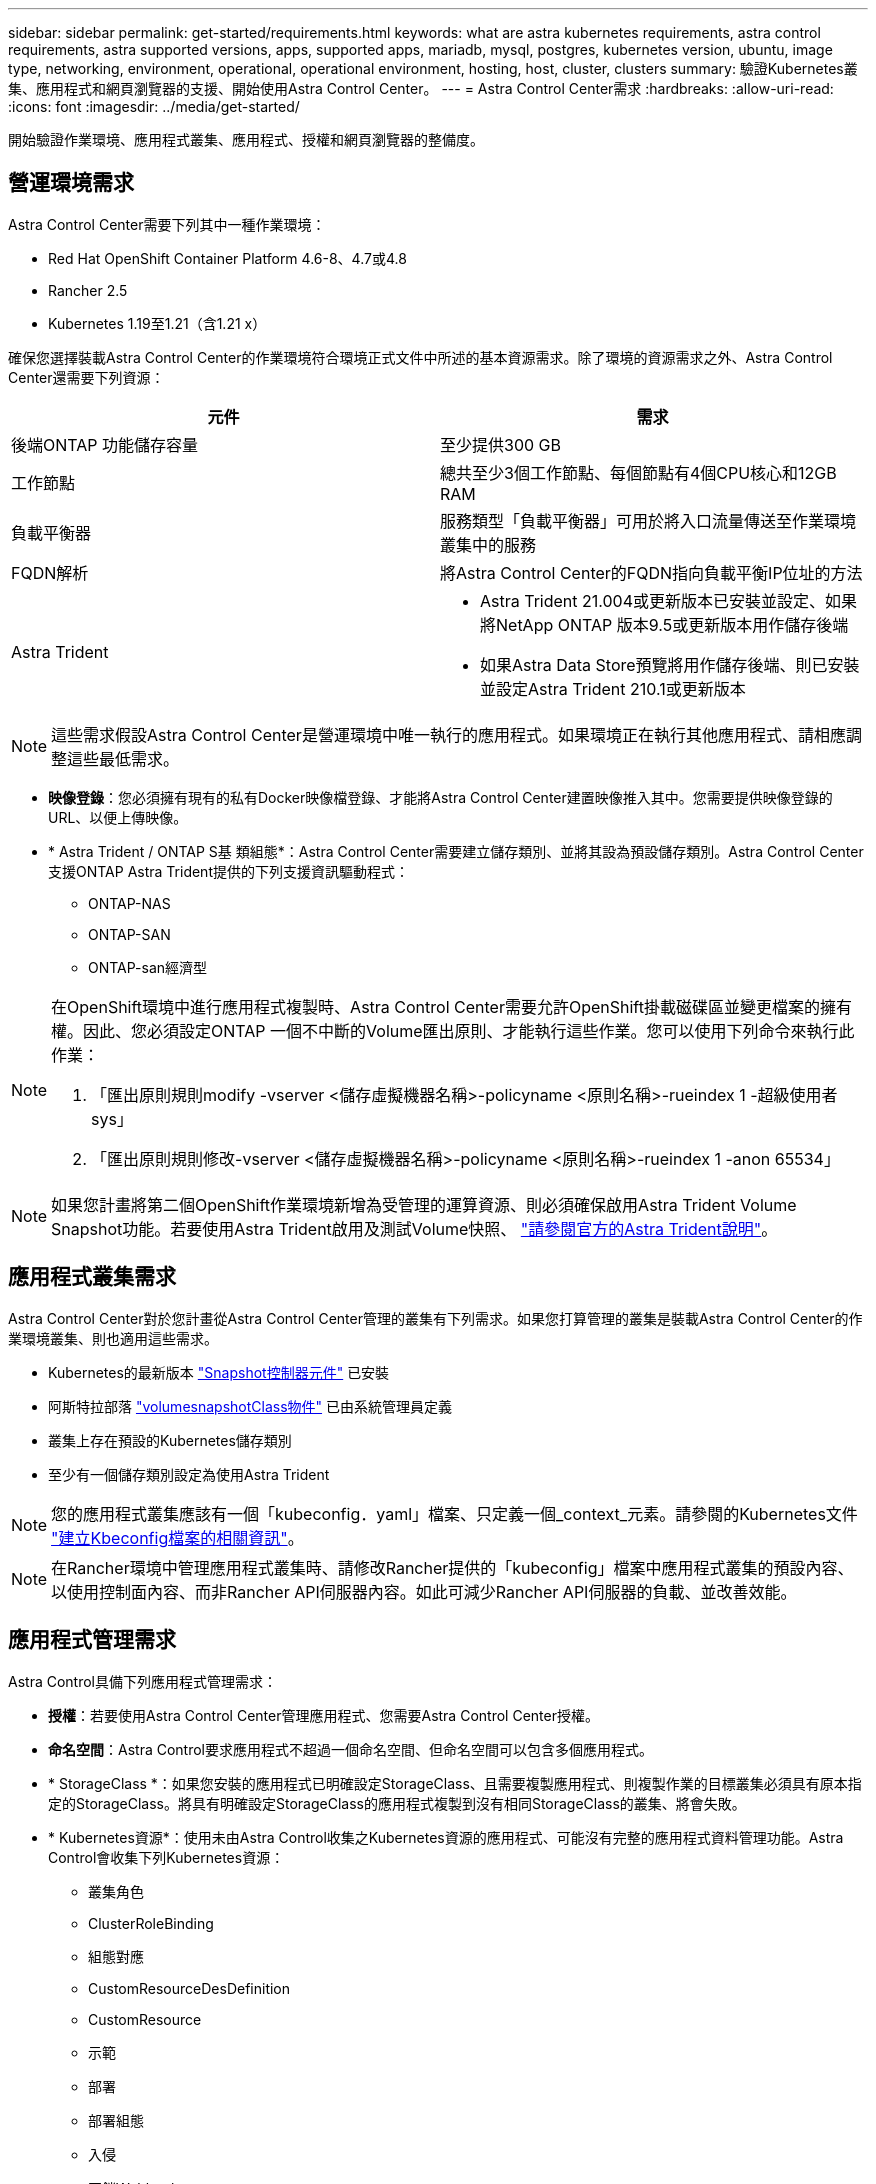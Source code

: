 ---
sidebar: sidebar 
permalink: get-started/requirements.html 
keywords: what are astra kubernetes requirements, astra control requirements, astra supported versions, apps, supported apps, mariadb, mysql, postgres, kubernetes version, ubuntu, image type, networking, environment, operational, operational environment, hosting, host, cluster, clusters 
summary: 驗證Kubernetes叢集、應用程式和網頁瀏覽器的支援、開始使用Astra Control Center。 
---
= Astra Control Center需求
:hardbreaks:
:allow-uri-read: 
:icons: font
:imagesdir: ../media/get-started/


開始驗證作業環境、應用程式叢集、應用程式、授權和網頁瀏覽器的整備度。



== 營運環境需求

Astra Control Center需要下列其中一種作業環境：

* Red Hat OpenShift Container Platform 4.6-8、4.7或4.8
* Rancher 2.5
* Kubernetes 1.19至1.21（含1.21 x）


確保您選擇裝載Astra Control Center的作業環境符合環境正式文件中所述的基本資源需求。除了環境的資源需求之外、Astra Control Center還需要下列資源：

|===
| 元件 | 需求 


| 後端ONTAP 功能儲存容量 | 至少提供300 GB 


| 工作節點 | 總共至少3個工作節點、每個節點有4個CPU核心和12GB RAM 


| 負載平衡器 | 服務類型「負載平衡器」可用於將入口流量傳送至作業環境叢集中的服務 


| FQDN解析 | 將Astra Control Center的FQDN指向負載平衡IP位址的方法 


| Astra Trident  a| 
* Astra Trident 21.004或更新版本已安裝並設定、如果將NetApp ONTAP 版本9.5或更新版本用作儲存後端
* 如果Astra Data Store預覽將用作儲存後端、則已安裝並設定Astra Trident 210.1或更新版本


|===

NOTE: 這些需求假設Astra Control Center是營運環境中唯一執行的應用程式。如果環境正在執行其他應用程式、請相應調整這些最低需求。

* *映像登錄*：您必須擁有現有的私有Docker映像檔登錄、才能將Astra Control Center建置映像推入其中。您需要提供映像登錄的URL、以便上傳映像。
* * Astra Trident / ONTAP S基 類組態*：Astra Control Center需要建立儲存類別、並將其設為預設儲存類別。Astra Control Center支援ONTAP Astra Trident提供的下列支援資訊驅動程式：
+
** ONTAP-NAS
** ONTAP-SAN
** ONTAP-san經濟型




[NOTE]
====
在OpenShift環境中進行應用程式複製時、Astra Control Center需要允許OpenShift掛載磁碟區並變更檔案的擁有權。因此、您必須設定ONTAP 一個不中斷的Volume匯出原則、才能執行這些作業。您可以使用下列命令來執行此作業：

. 「匯出原則規則modify -vserver <儲存虛擬機器名稱>-policyname <原則名稱>-rueindex 1 -超級使用者sys」
. 「匯出原則規則修改-vserver <儲存虛擬機器名稱>-policyname <原則名稱>-rueindex 1 -anon 65534」


====

NOTE: 如果您計畫將第二個OpenShift作業環境新增為受管理的運算資源、則必須確保啟用Astra Trident Volume Snapshot功能。若要使用Astra Trident啟用及測試Volume快照、 https://docs.netapp.com/us-en/trident/trident-use/vol-snapshots.html["請參閱官方的Astra Trident說明"^]。



== 應用程式叢集需求

Astra Control Center對於您計畫從Astra Control Center管理的叢集有下列需求。如果您打算管理的叢集是裝載Astra Control Center的作業環境叢集、則也適用這些需求。

* Kubernetes的最新版本 https://kubernetes-csi.github.io/docs/snapshot-controller.html["Snapshot控制器元件"^] 已安裝
* 阿斯特拉部落 https://docs.netapp.com/us-en/trident/trident-use/vol-snapshots.html["volumesnapshotClass物件"^] 已由系統管理員定義
* 叢集上存在預設的Kubernetes儲存類別
* 至少有一個儲存類別設定為使用Astra Trident



NOTE: 您的應用程式叢集應該有一個「kubeconfig．yaml」檔案、只定義一個_context_元素。請參閱的Kubernetes文件 https://kubernetes.io/docs/concepts/configuration/organize-cluster-access-kubeconfig/["建立Kbeconfig檔案的相關資訊"^]。


NOTE: 在Rancher環境中管理應用程式叢集時、請修改Rancher提供的「kubeconfig」檔案中應用程式叢集的預設內容、以使用控制面內容、而非Rancher API伺服器內容。如此可減少Rancher API伺服器的負載、並改善效能。



== 應用程式管理需求

Astra Control具備下列應用程式管理需求：

* *授權*：若要使用Astra Control Center管理應用程式、您需要Astra Control Center授權。
* *命名空間*：Astra Control要求應用程式不超過一個命名空間、但命名空間可以包含多個應用程式。
* * StorageClass *：如果您安裝的應用程式已明確設定StorageClass、且需要複製應用程式、則複製作業的目標叢集必須具有原本指定的StorageClass。將具有明確設定StorageClass的應用程式複製到沒有相同StorageClass的叢集、將會失敗。
* * Kubernetes資源*：使用未由Astra Control收集之Kubernetes資源的應用程式、可能沒有完整的應用程式資料管理功能。Astra Control會收集下列Kubernetes資源：
+
** 叢集角色
** ClusterRoleBinding
** 組態對應
** CustomResourceDesDefinition
** CustomResource
** 示範
** 部署
** 部署組態
** 入侵
** 互鎖Webhook
** PeristentVolume Claim
** Pod
** ReplicaSet
** 角色繫結
** 角色
** 路由
** 秘密
** 服務
** 服務帳戶
** 狀態集
** 驗證Webhook






=== 支援的應用程式安裝方法

Astra Control支援下列應用程式安裝方法：

* *資訊清單檔案*：Astra Control支援使用KUbectl從資訊清單檔案安裝的應用程式。例如：
+
[listing]
----
kubectl apply -f myapp.yaml
----
* * Helm 3*：如果您使用Helm來安裝應用程式、Astra Control需要Helm版本3。完全支援使用Helm 3（或從Helm 2升級至Helm 3）來管理及複製安裝的應用程式。不支援管理以Helm 2安裝的應用程式。
* *操作員部署的應用程式*：Astra Control支援以命名空間範圍運算子安裝的應用程式。以下是已針對此安裝模式驗證的一些應用程式：
+
** https://github.com/k8ssandra/cass-operator/tree/v1.7.1["Apache K8ssandra"^]
** https://github.com/jenkinsci/kubernetes-operator["Jenkins CI"^]
** https://github.com/percona/percona-xtradb-cluster-operator["Percona XtraDB叢集"^]





NOTE: 運算子及其安裝的應用程式必須使用相同的命名空間；您可能需要修改運算子的部署.yaml檔案、以確保情況如此。



== 存取網際網路

您應該判斷是否有外部網際網路存取權。如果您沒有、部分功能可能會受到限制、例如從NetApp Cloud Insights 接收監控和數據資料、或是將支援組合傳送至 https://mysupport.netapp.com/site/["NetApp 支援網站"^]。



== 授權

Astra Control Center需要Astra Control Center授權才能提供完整功能。向NetApp取得評估授權或完整授權。若無授權、您將無法：

* 定義自訂應用程式
* 建立現有應用程式的快照或複本
* 設定資料保護原則


如果您想要試用Astra控制中心、您可以 link:setup_overview.html#add-a-full-or-evaluation-license["使用90天試用版授權"]。



== 內部部署Kubernetes叢集的服務類型「負載平衡器」

Astra Control Center使用類型為「負載平衡器」（Astra Control Center命名空間中的svc/truefik）的服務、並要求指派可存取的外部IP位址。如果您的環境允許負載平衡器、但您尚未設定負載平衡器、則可以使用 https://docs.netapp.com/us-en/netapp-solutions/containers/rh-os-n_LB_MetalLB.html#installing-the-metallb-load-balancer["MetalLB."^] 自動指派外部IP位址給服務。在內部DNS伺服器組態中、您應該將Astra Control Center所選的DNS名稱指向負載平衡的IP位址。



== 網路需求

裝載Astra Control Center的作業環境會使用下列TCP連接埠進行通訊。您應確保這些連接埠可透過任何防火牆、並設定防火牆、以允許來自Astra網路的任何HTTPS輸出流量。有些連接埠需要在裝載Astra Control Center的環境與每個託管叢集之間進行連線（視情況而定）。

|===
| 來源 | 目的地 | 連接埠 | 傳輸協定 | 目的 


| 用戶端PC | Astra控制中心 | 443.. | HTTPS | UI / API存取：確保此連接埠在裝載Astra Control Center的叢集與每個受管理叢集之間都開啟 


| 度量使用者 | Astra Control Center工作節點 | 9090 | HTTPS | 度量資料通訊：確保每個託管叢集都能存取裝載Astra Control Center的叢集上的此連接埠（需要雙向通訊） 


| Astra控制中心 | 託管Cloud Insights 版的服務  | 443.. | HTTPS | 通訊Cloud Insights 


| Astra控制中心 | Amazon S3儲存貯體供應商  | 443.. | HTTPS | Amazon S3儲存通訊 


| Astra控制中心 | NetApp ActiveIQ  | 443.. | HTTPS | NetApp ActiveIQ通訊 
|===


== 支援的網頁瀏覽器

Astra Control Center支援最新版本的Firefox、Safari和Chrome、最低解析度為1280 x 720。



== 下一步

檢視 link:quick-start.html["快速入門"] 總覽：
